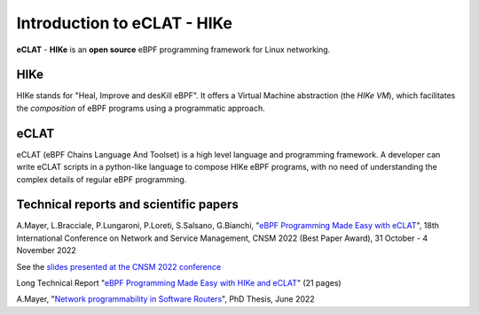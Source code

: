 Introduction to eCLAT - HIKe 
=============================

**eCLAT** - **HIKe**  is an **open source** eBPF programming framework for Linux networking. 


HIKe
----

HIKe stands for "Heal, Improve and desKill eBPF". It offers a Virtual Machine abstraction (the *HIKe VM*), which facilitates the *composition* of eBPF programs using a programmatic approach.


eCLAT
-----

eCLAT (eBPF Chains Language And Toolset) is a high level language and programming framework. A developer can write eCLAT scripts in a python-like language to compose HIKe eBPF programs, with no need of understanding the complex details of regular eBPF programming.

Technical reports and scientific papers
-----

A.Mayer, L.Bracciale, P.Lungaroni, P.Loreti, S.Salsano, G.Bianchi, "`eBPF Programming Made Easy with eCLAT <https://github.com/hike-eclat/docs/raw/master/tech-docs/eclat.pdf>`_", 18th International Conference on Network and Service Management, CNSM 2022 (Best Paper Award), 31 October - 4 November 2022

See the `slides presented at the CNSM 2022 conference <https://tiny.one/eclat-cnsm-2022>`_ 

Long Technical Report "`eBPF Programming Made Easy with HIKe and eCLAT <https://github.com/hike-eclat/docs/raw/master/tech-docs/tr-hike-eclat.pdf>`_" (21 pages)

A.Mayer, "`Network programmability in Software Routers <https://github.com/hike-eclat/docs/raw/master/tech-docs/mayer_phd_thesis.pdf>`_", PhD Thesis, June 2022
